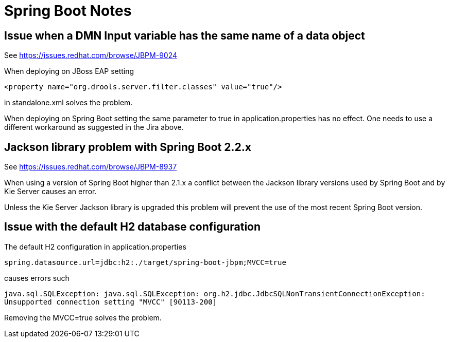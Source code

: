 = Spring Boot Notes

== Issue when a DMN Input variable has the same name of a data object

See https://issues.redhat.com/browse/JBPM-9024

When deploying on JBoss EAP setting

`<property name="org.drools.server.filter.classes" value="true"/>`

in standalone.xml solves the problem.

When deploying on Spring Boot setting the same parameter to true in
application.properties has no effect. One needs to use a different workaround
as suggested in the Jira above.

== Jackson library problem with Spring Boot 2.2.x

See https://issues.redhat.com/browse/JBPM-8937

When using a version of Spring Boot higher than 2.1.x a conflict
between the Jackson library versions used by Spring Boot and
by Kie Server causes an error.

Unless the Kie Server Jackson library is upgraded this problem will prevent
the use of the most recent Spring Boot version.

== Issue with the default H2 database configuration

The default H2 configuration in application.properties

`spring.datasource.url=jdbc:h2:./target/spring-boot-jbpm;MVCC=true`

causes errors such

`java.sql.SQLException: java.sql.SQLException: org.h2.jdbc.JdbcSQLNonTransientConnectionException: Unsupported connection setting "MVCC" [90113-200]`

Removing the MVCC=true solves the problem.